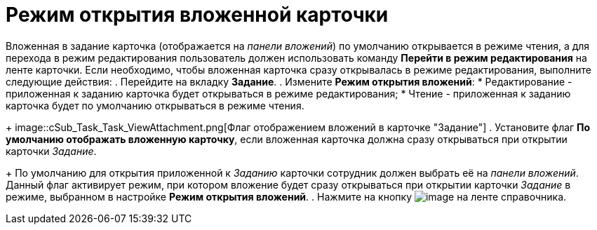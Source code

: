 = Режим открытия вложенной карточки

Вложенная в задание карточка (отображается на _панели вложений_) по умолчанию открывается в режиме чтения, а для перехода в режим редактирования пользователь должен использовать команду *Перейти в режим редактирования* на ленте карточки. Если необходимо, чтобы вложенная карточка сразу открывалась в режиме редактирования, выполните следующие действия:
. Перейдите на вкладку *Задание*.
. Измените *Режим открытия вложений*:
* Редактирование - приложенная к заданию карточка будет открываться в режиме редактирования;
* Чтение - приложенная к заданию карточка будет по умолчанию открываться в режиме чтения.
+
image::cSub_Task_Task_ViewAttachment.png[Флаг отображением вложений в карточке "Задание"]
. Установите флаг *По умолчанию отображать вложенную карточку*, если вложенная карточка должна сразу открываться при открытии карточки _Задание_.
+
По умолчанию для открытия приложенной к _Заданию_ карточки сотрудник должен выбрать её на _панели вложений_. Данный флаг активирует режим, при котором вложение будет сразу открываться при открытии карточки _Задание_ в режиме, выбранном в настройке *Режим открытия вложений*.
. Нажмите на кнопку image:buttons/cSub_Save.png[image] на ленте справочника.
